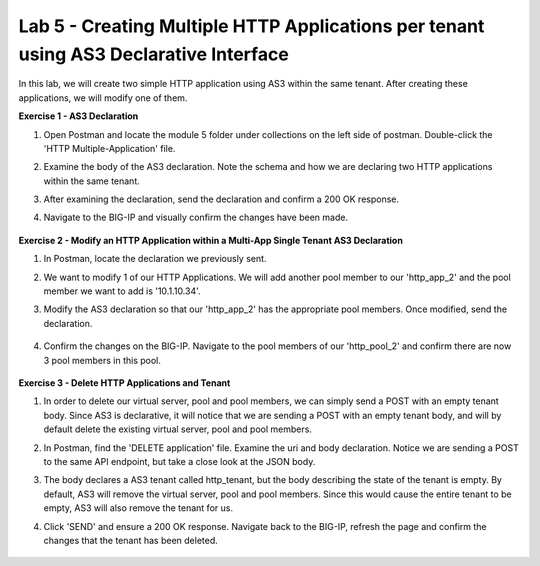 Lab 5 - Creating Multiple HTTP Applications per tenant using AS3 Declarative Interface 
--------------------------------------------------------------------------------------------------
In this lab, we will create two simple HTTP application using AS3 within the same tenant. After creating these applications, we will modify one of them. 

**Exercise 1 - AS3 Declaration**

#. Open Postman and locate the module 5 folder under collections on the left side of postman. Double-click the 'HTTP Multiple-Application' file.

#. Examine the body of the AS3 declaration. Note the schema and how we are declaring two HTTP applications within the same tenant. 

#. After examining the declaration, send the declaration and confirm a 200 OK response. 

#. Navigate to the BIG-IP and visually confirm the changes have been made. 

    .. image:: /_static/two_apps_confirm.jpg



**Exercise 2 - Modify an HTTP Application within a Multi-App Single Tenant AS3 Declaration**

#. In Postman, locate the declaration we previously sent.
#. We want to modify 1 of our HTTP Applications. We will add another pool member to our 'http_app_2' and the pool member we want to add is '10.1.10.34'. 
#. Modify the AS3 declaration so that our 'http_app_2' has the appropriate pool members. Once modified, send the declaration.

    .. image:: /_static/3_pool_members.jpg

#. Confirm the changes on the BIG-IP. Navigate to the pool members of our 'http_pool_2' and confirm there are now 3 pool members in this pool.

    .. image:: /_static/confirm_3.jpg

    .. image:: /_static/confirm_3_nodes.jpg



**Exercise 3 - Delete HTTP Applications and Tenant**

#. In order to delete our virtual server, pool and pool members, we can simply send a POST with an empty tenant body. Since AS3 is declarative, it will notice that we are sending a POST with an empty tenant body, and will by default delete the existing virtual server, pool and pool members.
#. In Postman, find the 'DELETE application' file. Examine the uri and body declaration. Notice we are sending a POST to the same API endpoint, but take a close look at the JSON body.
#. The body declares a AS3 tenant called http_tenant, but the body describing the state of the tenant is empty. By default, AS3 will remove the virtual server, pool and pool members. Since this would cause the entire tenant to be empty, AS3 will also remove the tenant for us.
#. Click 'SEND' and ensure a 200 OK response. Navigate back to the BIG-IP, refresh the page and confirm the changes that the tenant has been deleted.

    .. image:: /_static/delete_tenant.jpg

